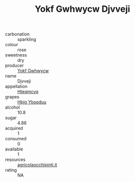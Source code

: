:PROPERTIES:
:ID:                     dd47d235-525a-4230-afa2-c8b00a5e146d
:END:
#+TITLE: Yokf Gwhwycw Djvveji 

- carbonation :: sparkling
- colour :: rose
- sweetness :: dry
- producer :: [[id:468a0585-7921-4943-9df2-1fff551780c4][Yokf Gwhwycw]]
- name :: Djvveji
- appellation :: [[id:a8de29ee-8ff1-4aea-9510-623357b0e4e5][Hteqmcvq]]
- grapes :: [[id:61dd97ab-5b59-41cc-8789-767c5bc3a815][Hbjg Ybsqduu]]
- alcohol :: 10.8
- sugar :: 4.86
- acquired :: 1
- consumed :: 0
- available :: 1
- resources :: [[http://www.agricolaocchipinti.it/it/vinicontrada][agricolaocchipinti.it]]
- rating :: NA


